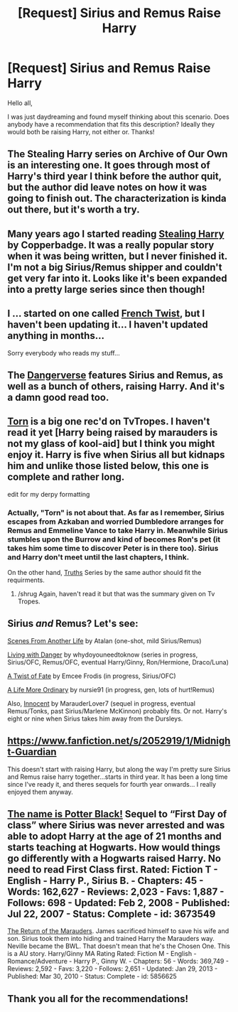 #+TITLE: [Request] Sirius and Remus Raise Harry

* [Request] Sirius and Remus Raise Harry
:PROPERTIES:
:Author: Britt_Solo
:Score: 7
:DateUnix: 1405821244.0
:DateShort: 2014-Jul-20
:FlairText: Request
:END:
Hello all,

I was just daydreaming and found myself thinking about this scenario. Does anybody have a recommendation that fits this description? Ideally they would both be raising Harry, not either or. Thanks!


** The Stealing Harry series on Archive of Our Own is an interesting one. It goes through most of Harry's third year I think before the author quit, but the author did leave notes on how it was going to finish out. The characterization is kinda out there, but it's worth a try.
:PROPERTIES:
:Author: girlikecupcake
:Score: 3
:DateUnix: 1405823856.0
:DateShort: 2014-Jul-20
:END:


** Many years ago I started reading [[http://archiveofourown.org/series/58157][Stealing Harry]] by Copperbadge. It was a really popular story when it was being written, but I never finished it. I'm not a big Sirius/Remus shipper and couldn't get very far into it. Looks like it's been expanded into a pretty large series since then though!
:PROPERTIES:
:Author: SuddenlyALampPost
:Score: 3
:DateUnix: 1405824380.0
:DateShort: 2014-Jul-20
:END:


** I ... started on one called [[https://www.fanfiction.net/s/8276762/1/French-Twist][French Twist]], but I haven't been updating it... I haven't updated anything in months...

Sorry everybody who reads my stuff...
:PROPERTIES:
:Author: JustRuss79
:Score: 3
:DateUnix: 1405827798.0
:DateShort: 2014-Jul-20
:END:


** The [[https://www.fanfiction.net/u/691439/whydoyouneedtoknow][Dangerverse]] features Sirius and Remus, as well as a bunch of others, raising Harry. And it's a damn good read too.
:PROPERTIES:
:Author: LeisureSuiteLarry
:Score: 3
:DateUnix: 1405890860.0
:DateShort: 2014-Jul-21
:END:


** [[https://www.fanfiction.net/s/6036153/1/Torn][Torn]] is a big one rec'd on TvTropes. I haven't read it yet [Harry being raised by marauders is not my glass of kool-aid] but I think you might enjoy it. Harry is five when Sirius all but kidnaps him and unlike those listed below, this one is complete and rather long.

edit for my derpy formatting
:PROPERTIES:
:Author: tootiredtobother
:Score: 2
:DateUnix: 1405835033.0
:DateShort: 2014-Jul-20
:END:

*** Actually, "Torn" is not about that. As far as I remember, Sirius escapes from Azkaban and worried Dumbledore arranges for Remus and Emmeline Vance to take Harry in. Meanwhile Sirius stumbles upon the Burrow and kind of becomes Ron's pet (it takes him some time to discover Peter is in there too). Sirius and Harry don't meet until the last chapters, I think.

On the other hand, [[https://www.fanfiction.net/s/2129089/1/Truths][Truths]] Series by the same author should fit the requirments.
:PROPERTIES:
:Author: dinara_n
:Score: 1
:DateUnix: 1405859263.0
:DateShort: 2014-Jul-20
:END:

**** /shrug Again, haven't read it but that was the summary given on Tv Tropes.
:PROPERTIES:
:Author: tootiredtobother
:Score: 1
:DateUnix: 1405870636.0
:DateShort: 2014-Jul-20
:END:


** Sirius /and/ Remus? Let's see:

[[https://www.fanfiction.net/s/1733937/1/Scenes-From-Another-Life][Scenes From Another Life]] by Atalan (one-shot, mild Sirius/Remus)

[[https://www.fanfiction.net/s/2109424/1/Living-with-Danger][Living with Danger]] by whydoyouneedtoknow (series in progress, Sirius/OFC, Remus/OFC, eventual Harry/Ginny, Ron/Hermione, Draco/Luna)

[[https://www.fanfiction.net/s/7679830/1/A-Twist-of-Fate][A Twist of Fate]] by Emcee Frodis (in progress, Sirius/OFC)

[[https://www.fanfiction.net/s/8423267/1/A-Life-More-Ordinary][A Life More Ordinary]] by nursie91 (in progress, gen, lots of hurt!Remus)

Also, [[https://www.fanfiction.net/s/9469064/1/Innocent][Innocent]] by MarauderLover7 (sequel in progress, eventual Remus/Tonks, past Sirius/Marlene McKinnon) probably fits. Or not. Harry's eight or nine when Sirius takes him away from the Dursleys.
:PROPERTIES:
:Author: dinara_n
:Score: 2
:DateUnix: 1405867220.0
:DateShort: 2014-Jul-20
:END:


** [[https://www.fanfiction.net/s/2052919/1/Midnight-Guardian]]

This doesn't start with raising Harry, but along the way I'm pretty sure Sirius and Remus raise harry together...starts in third year. It has been a long time since I've ready it, and theres sequels for fourth year onwards... I really enjoyed them anyway.
:PROPERTIES:
:Author: CaptLen88
:Score: 2
:DateUnix: 1405892822.0
:DateShort: 2014-Jul-21
:END:


** [[https://www.fanfiction.net/s/3673549/1/The-name-is-Potter-Black][The name is Potter Black!]] Sequel to “First Day of class” where Sirius was never arrested and was able to adopt Harry at the age of 21 months and starts teaching at Hogwarts. How would things go differently with a Hogwarts raised Harry. No need to read First Class first. Rated: Fiction T - English - Harry P., Sirius B. - Chapters: 45 - Words: 162,627 - Reviews: 2,023 - Favs: 1,887 - Follows: 698 - Updated: Feb 2, 2008 - Published: Jul 22, 2007 - Status: Complete - id: 3673549

[[https://www.fanfiction.net/s/5856625/1/The-Return-of-the-Marauders][The Return of the Marauders]]. James sacrificed himself to save his wife and son. Sirius took them into hiding and trained Harry the Marauders way. Neville became the BWL. That doesn't mean that he's the Chosen One. This is a AU story. Harry/Ginny MA Rating Rated: Fiction M - English - Romance/Adventure - Harry P., Ginny W. - Chapters: 56 - Words: 369,749 - Reviews: 2,592 - Favs: 3,220 - Follows: 2,651 - Updated: Jan 29, 2013 - Published: Mar 30, 2010 - Status: Complete - id: 5856625
:PROPERTIES:
:Author: SteelePhoenix
:Score: 2
:DateUnix: 1405924790.0
:DateShort: 2014-Jul-21
:END:


** Thank you all for the recommendations!
:PROPERTIES:
:Author: Britt_Solo
:Score: 1
:DateUnix: 1405986999.0
:DateShort: 2014-Jul-22
:END:
